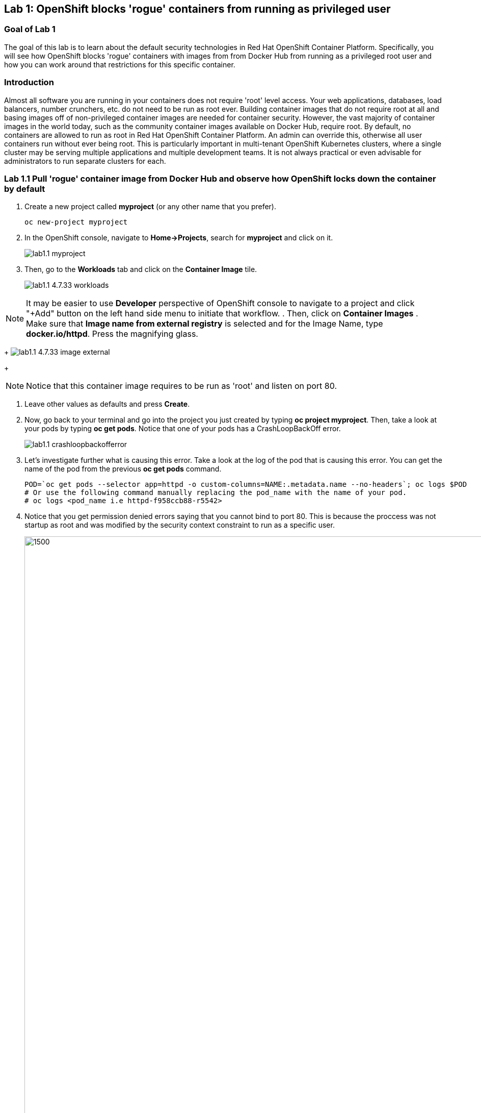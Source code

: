 == Lab 1: OpenShift blocks 'rogue' containers from running as privileged user


=== Goal of Lab 1
The goal of this lab is to learn about the default security technologies in Red Hat OpenShift Container Platform. Specifically, you will see how OpenShift blocks 'rogue' containers with images from from Docker Hub from running as a privileged root user and how you can work around that restrictions for this specific container.

=== Introduction

Almost all software you are running in your containers does not require 'root' level access. Your web applications, databases, load balancers, number crunchers, etc. do not need to be run as root ever. Building container images that do not require root at all and basing images off of non-privileged container images are needed for container security. However, the vast majority of container images in the world today, such as the community container images available on Docker Hub, require root. By default, no containers are allowed to run as root in Red Hat OpenShift Container Platform. An admin can override this, otherwise all user containers run without ever being root. This is particularly important in multi-tenant OpenShift Kubernetes clusters, where a single cluster may be serving multiple applications and multiple development teams. It is not always practical or even advisable for administrators to run separate clusters for each.

=== Lab 1.1 Pull 'rogue' container image from Docker Hub and observe how OpenShift locks down the container by default


. Create a new project called *myproject* (or any other name that you prefer).

+
[source]
----
oc new-project myproject
----

. In the OpenShift console, navigate to *Home->Projects*, search for *myproject* and click on it.
+
image:images/lab1.1-myproject.png[]

. Then, go to the *Workloads* tab and click on the *Container Image* tile.
+
image:images/lab1.1-4.7.33-workloads.png[]


NOTE: It may be easier to use *Developer* perspective of OpenShift console to navigate to a project and click "+Add" button on the left hand side menu  to initiate that workflow. 
. Then, click on *Container Images* . Make sure that *Image name from external registry* is selected and for the Image Name, type *docker.io/httpd*. Press the magnifying glass.

+
image:images/lab1.1-4.7.33-image-external.png[]
+

NOTE: Notice that this container image requires to be run as 'root' and listen on port 80.


. Leave other values as defaults and press *Create*.

. Now, go back to your terminal and go into the project you just created by typing *oc project myproject*. Then, take a look at your pods by typing *oc get pods*. Notice that one of your pods has a CrashLoopBackOff error.
+
image:images/lab1.1-crashloopbackofferror.png[]

. Let's investigate further what is causing this error. Take a look at the log of the pod that is causing this error.
You can get the name of the pod from the previous *oc get pods* command.
+
[source]
----
POD=`oc get pods --selector app=httpd -o custom-columns=NAME:.metadata.name --no-headers`; oc logs $POD
# Or use the following command manually replacing the pod_name with the name of your pod.
# oc logs <pod_name i.e httpd-f958ccb88-r5542>
----

. Notice that you get permission denied errors saying that you cannot bind to port 80. This is because the proccess was not startup as root and was modified by the security context constraint to run as a specific user. 
+
image:images/lab1.1-noport80.png[1500,1500]

. Also we can review failing container logs via OpenShift UI console, Log tab for that pod:
+
image:images/lab1.1-failingpod-log.png[]
+
. For a more detailed look, type 'oc describe pod ....' with the name of your pod.

+
[source]
----
oc describe pod $pod
# Or 
# oc describe pod <insert_pod_name i.e httpd-f958ccb88-r5542>
----
+
image:images/lab1.1-describepod-error.png[]
+
Notice that the output shows that the container failed after trying to start on port 80 and terminated due to a CrashLoopBackOff error. Also notice the default OpenShift Security Context Constraints (SCC) policy that is in place is 'restricted' (openshift.io/scc: restricted).

=== Lab 1.2 Work around the default container security restriction by using service accounts with SCC privileges

. Now let's fix this issue. In order to allow containers to run with elevated SCC privileges, we will create a Service Account (a special user account to run services) called 'privileged-sa':
+
[source]
----
[localhost ~]$ oc create sa privileged-sa
serviceaccount/privileged-sa created
----

. Then, we will entitle that Service Account (which is not used by default by any pods) to run as any userId by running the folowing command to add an SCC context:
+
[source]
----
[localhost ~]$ oc adm policy add-scc-to-user anyuid -z privileged-sa
clusterrole.rbac.authorization.k8s.io/system:openshift:scc:anyuid added: "privileged-sa"
----

. Now we have a Service Account that can run pods/containers using any userId. But how can we "plug" it into out application to allow it to run with that privilege? There is a pretty straighforward OpenShift command for that as well that "injects" that non-default service account into our application deployment:
+
[source]
----
[localhost ~]$ oc set serviceaccount  deployment httpd privileged-sa
deployment.apps/httpd serviceaccount updated
----
. That will make our 'httpd' pod use this Service Account and enable elevated privileges. We can verify that our Deployment now is using that Service Account by running command:
+
[source]
----
[localhost ~]$ oc describe deployment httpd
Name:                   httpd
Namespace:              container-security
CreationTimestamp:      Wed, 06 Apr 2022 14:30:14 -0700
Labels:                 app=httpd
                        app.kubernetes.io/component=httpd
                        app.kubernetes.io/instance=httpd
                        app.kubernetes.io/name=httpd
                        app.kubernetes.io/part-of=httpd-app
                        app.openshift.io/runtime-namespace=container-security
Annotations:            alpha.image.policy.openshift.io/resolve-names: *
                        deployment.kubernetes.io/revision: 2
                        image.openshift.io/triggers:
                          [{"from":{"kind":"ImageStreamTag","name":"httpd:latest","namespace":"container-security"},"fieldPath":"spec.template.spec.containers[?(@.n...
                        openshift.io/generated-by: OpenShiftWebConsole
Selector:               app=httpd
Replicas:               1 desired | 1 updated | 1 total | 1 available | 0 unavailable
StrategyType:           RollingUpdate
MinReadySeconds:        0
RollingUpdateStrategy:  25% max unavailable, 25% max surge
Pod Template:
  Labels:           app=httpd
                    deploymentconfig=httpd
  Annotations:      openshift.io/generated-by: OpenShiftWebConsole
  Service Account:  privileged-sa <== non-default service acount that will run containers
  Containers:
   httpd:
    Image:        image-registry.openshift-image-registry.svc:5000/container-security/httpd@sha256:10ed1591781d9fdbaefaafee77067f12e833c699c84ed4e21706ccbd5229fd0a
    Port:         80/TCP
    Host Port:    0/TCP
    Environment:  <none>
    Mounts:       <none>
  Volumes:        <none>
Conditions:
  Type           Status  Reason
  -----           ------  ------
  Available      True    MinimumReplicasAvailable
  Progressing    True    NewReplicaSetAvailable
OldReplicaSets:  <none>
NewReplicaSet:   httpd-765df85d48 (1/1 replicas created)
Events:
  Type    Reason             Age    From                   Message
  -----    ------            -----   ----                   -------
  Normal  ScalingReplicaSet  83m    deployment-controller  Scaled up replica set httpd-6b8f7b7c98 to 1
  Normal  ScalingReplicaSet  2m44s  deployment-controller  Scaled up replica set httpd-765df85d48 to 1
  Normal  ScalingReplicaSet  2m41s  deployment-controller  Scaled down replica set httpd-6b8f7b7c98 to 0
----

. We now see that Replica Set that controls pods instances has been regenerated and our HTTP server pod is running OK which we can check in its logs:
+
[source]
----
[localhost ~]$oc logs httpd-765df85d48-pwtm5
AH00558: httpd: Could not reliably determine the server's fully qualified domain name, using 10.128.2.95. Set the 'ServerName' directive globally to suppress this message
AH00558: httpd: Could not reliably determine the server's fully qualified domain name, using 10.128.2.95. Set the 'ServerName' directive globally to suppress this message
[Wed Apr 06 22:50:53.509904 2022] [mpm_event:notice] [pid 1:tid 140675277868352] AH00489: Apache/2.4.53 (Unix) configured -- resuming normal operations
[Wed Apr 06 22:50:53.510037 2022] [core:notice] [pid 1:tid 140675277868352] AH00094: Command line: 'httpd -D FOREGROUND'
...
----

. So we have learned that by adding SCC privileges to a Service Account and using that Service Account to run a pod that requires elevated privileges, we can get it to run securely on OpenShift. Please keep in mind that *best practice is to assign minimal SCC privileges* that are required for pod security to such service accounts. 

Per OpenShift Documentation (https://docs.openshift.com/container-platform/4.10/security/container_security/security-hosts-vms.html) the best practice is: most containers, except those managing or monitoring the host system itself, should run as a non-root user. Dropping the privilege level or creating containers with the least amount of privileges possible is recommended best practice for protecting your own OpenShift Container Platform clusters.  

. Finally, investigate your pod yaml in the OpenShift console by navigating to the *YAML** view of your pod in the OpenShift console. Scroll down to the containers definition and notice how the SCC has dropped several capabilites and added a specifc runAsUser. These modifications have prevented your pod from scheduling because it was originally designed in an insecure state.
+
image:images/lab1.1-scc-modify.png[]
+
<<top>>

link:README.adoc#table-of-contents[ Table of Contents ]
